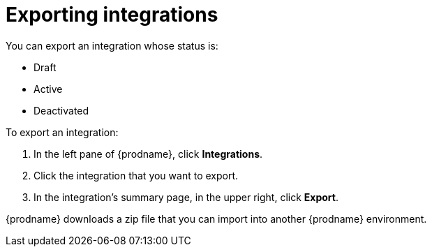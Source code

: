 [id="exporting-integrations"]
= Exporting integrations

You can export an integration whose status is:

* Draft
* Active
* Deactivated

To export an integration:

. In the left pane of {prodname}, click *Integrations*. 
. Click the integration that you want to export.
. In the integration's summary page, in the upper right, click *Export*. 

{prodname} downloads a zip file that you can import into another
{prodname} environment. 
